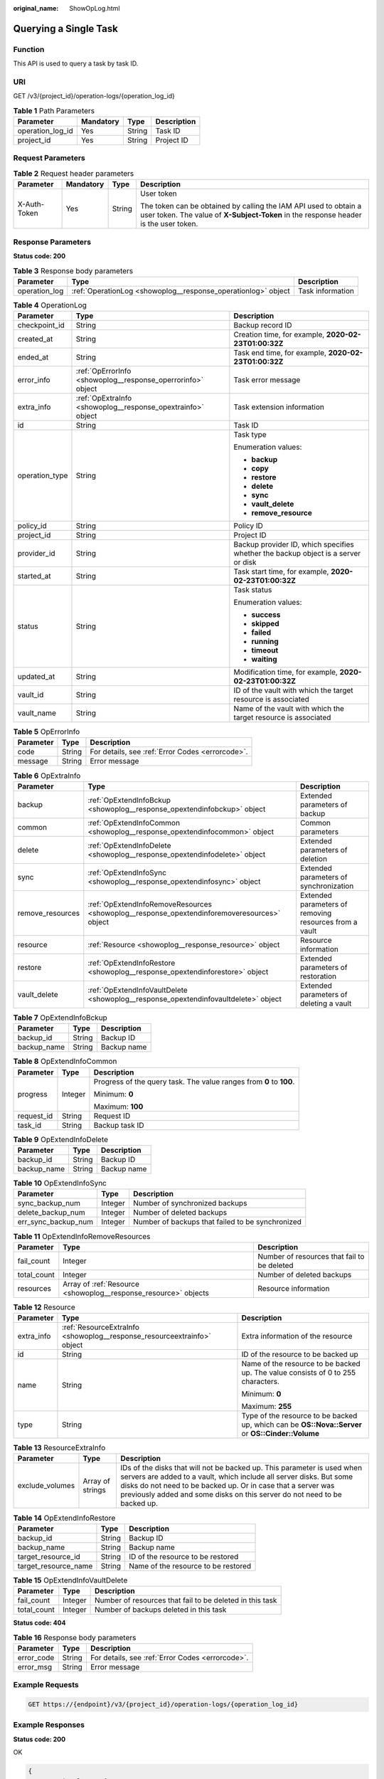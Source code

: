 :original_name: ShowOpLog.html

.. _ShowOpLog:

Querying a Single Task
======================

Function
--------

This API is used to query a task by task ID.

URI
---

GET /v3/{project_id}/operation-logs/{operation_log_id}

.. table:: **Table 1** Path Parameters

   ================ ========= ====== ===========
   Parameter        Mandatory Type   Description
   ================ ========= ====== ===========
   operation_log_id Yes       String Task ID
   project_id       Yes       String Project ID
   ================ ========= ====== ===========

Request Parameters
------------------

.. table:: **Table 2** Request header parameters

   +-----------------+-----------------+-----------------+----------------------------------------------------------------------------------------------------------------------------------------------------------+
   | Parameter       | Mandatory       | Type            | Description                                                                                                                                              |
   +=================+=================+=================+==========================================================================================================================================================+
   | X-Auth-Token    | Yes             | String          | User token                                                                                                                                               |
   |                 |                 |                 |                                                                                                                                                          |
   |                 |                 |                 | The token can be obtained by calling the IAM API used to obtain a user token. The value of **X-Subject-Token** in the response header is the user token. |
   +-----------------+-----------------+-----------------+----------------------------------------------------------------------------------------------------------------------------------------------------------+

Response Parameters
-------------------

**Status code: 200**

.. table:: **Table 3** Response body parameters

   +---------------+---------------------------------------------------------------+------------------+
   | Parameter     | Type                                                          | Description      |
   +===============+===============================================================+==================+
   | operation_log | :ref:`OperationLog <showoplog__response_operationlog>` object | Task information |
   +---------------+---------------------------------------------------------------+------------------+

.. _showoplog__response_operationlog:

.. table:: **Table 4** OperationLog

   +-----------------------+-------------------------------------------------------------+-----------------------------------------------------------------------------------+
   | Parameter             | Type                                                        | Description                                                                       |
   +=======================+=============================================================+===================================================================================+
   | checkpoint_id         | String                                                      | Backup record ID                                                                  |
   +-----------------------+-------------------------------------------------------------+-----------------------------------------------------------------------------------+
   | created_at            | String                                                      | Creation time, for example, **2020-02-23T01:00:32Z**                              |
   +-----------------------+-------------------------------------------------------------+-----------------------------------------------------------------------------------+
   | ended_at              | String                                                      | Task end time, for example, **2020-02-23T01:00:32Z**                              |
   +-----------------------+-------------------------------------------------------------+-----------------------------------------------------------------------------------+
   | error_info            | :ref:`OpErrorInfo <showoplog__response_operrorinfo>` object | Task error message                                                                |
   +-----------------------+-------------------------------------------------------------+-----------------------------------------------------------------------------------+
   | extra_info            | :ref:`OpExtraInfo <showoplog__response_opextrainfo>` object | Task extension information                                                        |
   +-----------------------+-------------------------------------------------------------+-----------------------------------------------------------------------------------+
   | id                    | String                                                      | Task ID                                                                           |
   +-----------------------+-------------------------------------------------------------+-----------------------------------------------------------------------------------+
   | operation_type        | String                                                      | Task type                                                                         |
   |                       |                                                             |                                                                                   |
   |                       |                                                             | Enumeration values:                                                               |
   |                       |                                                             |                                                                                   |
   |                       |                                                             | -  **backup**                                                                     |
   |                       |                                                             |                                                                                   |
   |                       |                                                             | -  **copy**                                                                       |
   |                       |                                                             |                                                                                   |
   |                       |                                                             | -  **restore**                                                                    |
   |                       |                                                             |                                                                                   |
   |                       |                                                             | -  **delete**                                                                     |
   |                       |                                                             |                                                                                   |
   |                       |                                                             | -  **sync**                                                                       |
   |                       |                                                             |                                                                                   |
   |                       |                                                             | -  **vault_delete**                                                               |
   |                       |                                                             |                                                                                   |
   |                       |                                                             | -  **remove_resource**                                                            |
   +-----------------------+-------------------------------------------------------------+-----------------------------------------------------------------------------------+
   | policy_id             | String                                                      | Policy ID                                                                         |
   +-----------------------+-------------------------------------------------------------+-----------------------------------------------------------------------------------+
   | project_id            | String                                                      | Project ID                                                                        |
   +-----------------------+-------------------------------------------------------------+-----------------------------------------------------------------------------------+
   | provider_id           | String                                                      | Backup provider ID, which specifies whether the backup object is a server or disk |
   +-----------------------+-------------------------------------------------------------+-----------------------------------------------------------------------------------+
   | started_at            | String                                                      | Task start time, for example, **2020-02-23T01:00:32Z**                            |
   +-----------------------+-------------------------------------------------------------+-----------------------------------------------------------------------------------+
   | status                | String                                                      | Task status                                                                       |
   |                       |                                                             |                                                                                   |
   |                       |                                                             | Enumeration values:                                                               |
   |                       |                                                             |                                                                                   |
   |                       |                                                             | -  **success**                                                                    |
   |                       |                                                             |                                                                                   |
   |                       |                                                             | -  **skipped**                                                                    |
   |                       |                                                             |                                                                                   |
   |                       |                                                             | -  **failed**                                                                     |
   |                       |                                                             |                                                                                   |
   |                       |                                                             | -  **running**                                                                    |
   |                       |                                                             |                                                                                   |
   |                       |                                                             | -  **timeout**                                                                    |
   |                       |                                                             |                                                                                   |
   |                       |                                                             | -  **waiting**                                                                    |
   +-----------------------+-------------------------------------------------------------+-----------------------------------------------------------------------------------+
   | updated_at            | String                                                      | Modification time, for example, **2020-02-23T01:00:32Z**                          |
   +-----------------------+-------------------------------------------------------------+-----------------------------------------------------------------------------------+
   | vault_id              | String                                                      | ID of the vault with which the target resource is associated                      |
   +-----------------------+-------------------------------------------------------------+-----------------------------------------------------------------------------------+
   | vault_name            | String                                                      | Name of the vault with which the target resource is associated                    |
   +-----------------------+-------------------------------------------------------------+-----------------------------------------------------------------------------------+

.. _showoplog__response_operrorinfo:

.. table:: **Table 5** OpErrorInfo

   ========= ====== ================================================
   Parameter Type   Description
   ========= ====== ================================================
   code      String For details, see :ref:`Error Codes <errorcode>`.
   message   String Error message
   ========= ====== ================================================

.. _showoplog__response_opextrainfo:

.. table:: **Table 6** OpExtraInfo

   +------------------+---------------------------------------------------------------------------------------------+--------------------------------------------------------+
   | Parameter        | Type                                                                                        | Description                                            |
   +==================+=============================================================================================+========================================================+
   | backup           | :ref:`OpExtendInfoBckup <showoplog__response_opextendinfobckup>` object                     | Extended parameters of backup                          |
   +------------------+---------------------------------------------------------------------------------------------+--------------------------------------------------------+
   | common           | :ref:`OpExtendInfoCommon <showoplog__response_opextendinfocommon>` object                   | Common parameters                                      |
   +------------------+---------------------------------------------------------------------------------------------+--------------------------------------------------------+
   | delete           | :ref:`OpExtendInfoDelete <showoplog__response_opextendinfodelete>` object                   | Extended parameters of deletion                        |
   +------------------+---------------------------------------------------------------------------------------------+--------------------------------------------------------+
   | sync             | :ref:`OpExtendInfoSync <showoplog__response_opextendinfosync>` object                       | Extended parameters of synchronization                 |
   +------------------+---------------------------------------------------------------------------------------------+--------------------------------------------------------+
   | remove_resources | :ref:`OpExtendInfoRemoveResources <showoplog__response_opextendinforemoveresources>` object | Extended parameters of removing resources from a vault |
   +------------------+---------------------------------------------------------------------------------------------+--------------------------------------------------------+
   | resource         | :ref:`Resource <showoplog__response_resource>` object                                       | Resource information                                   |
   +------------------+---------------------------------------------------------------------------------------------+--------------------------------------------------------+
   | restore          | :ref:`OpExtendInfoRestore <showoplog__response_opextendinforestore>` object                 | Extended parameters of restoration                     |
   +------------------+---------------------------------------------------------------------------------------------+--------------------------------------------------------+
   | vault_delete     | :ref:`OpExtendInfoVaultDelete <showoplog__response_opextendinfovaultdelete>` object         | Extended parameters of deleting a vault                |
   +------------------+---------------------------------------------------------------------------------------------+--------------------------------------------------------+

.. _showoplog__response_opextendinfobckup:

.. table:: **Table 7** OpExtendInfoBckup

   =========== ====== ===========
   Parameter   Type   Description
   =========== ====== ===========
   backup_id   String Backup ID
   backup_name String Backup name
   =========== ====== ===========

.. _showoplog__response_opextendinfocommon:

.. table:: **Table 8** OpExtendInfoCommon

   +-----------------------+-----------------------+---------------------------------------------------------------------+
   | Parameter             | Type                  | Description                                                         |
   +=======================+=======================+=====================================================================+
   | progress              | Integer               | Progress of the query task. The value ranges from **0** to **100**. |
   |                       |                       |                                                                     |
   |                       |                       | Minimum: **0**                                                      |
   |                       |                       |                                                                     |
   |                       |                       | Maximum: **100**                                                    |
   +-----------------------+-----------------------+---------------------------------------------------------------------+
   | request_id            | String                | Request ID                                                          |
   +-----------------------+-----------------------+---------------------------------------------------------------------+
   | task_id               | String                | Backup task ID                                                      |
   +-----------------------+-----------------------+---------------------------------------------------------------------+

.. _showoplog__response_opextendinfodelete:

.. table:: **Table 9** OpExtendInfoDelete

   =========== ====== ===========
   Parameter   Type   Description
   =========== ====== ===========
   backup_id   String Backup ID
   backup_name String Backup name
   =========== ====== ===========

.. _showoplog__response_opextendinfosync:

.. table:: **Table 10** OpExtendInfoSync

   +---------------------+---------+--------------------------------------------------+
   | Parameter           | Type    | Description                                      |
   +=====================+=========+==================================================+
   | sync_backup_num     | Integer | Number of synchronized backups                   |
   +---------------------+---------+--------------------------------------------------+
   | delete_backup_num   | Integer | Number of deleted backups                        |
   +---------------------+---------+--------------------------------------------------+
   | err_sync_backup_num | Integer | Number of backups that failed to be synchronized |
   +---------------------+---------+--------------------------------------------------+

.. _showoplog__response_opextendinforemoveresources:

.. table:: **Table 11** OpExtendInfoRemoveResources

   +-------------+-----------------------------------------------------------------+---------------------------------------------+
   | Parameter   | Type                                                            | Description                                 |
   +=============+=================================================================+=============================================+
   | fail_count  | Integer                                                         | Number of resources that fail to be deleted |
   +-------------+-----------------------------------------------------------------+---------------------------------------------+
   | total_count | Integer                                                         | Number of deleted backups                   |
   +-------------+-----------------------------------------------------------------+---------------------------------------------+
   | resources   | Array of :ref:`Resource <showoplog__response_resource>` objects | Resource information                        |
   +-------------+-----------------------------------------------------------------+---------------------------------------------+

.. _showoplog__response_resource:

.. table:: **Table 12** Resource

   +-----------------------+-------------------------------------------------------------------------+---------------------------------------------------------------------------------------------------+
   | Parameter             | Type                                                                    | Description                                                                                       |
   +=======================+=========================================================================+===================================================================================================+
   | extra_info            | :ref:`ResourceExtraInfo <showoplog__response_resourceextrainfo>` object | Extra information of the resource                                                                 |
   +-----------------------+-------------------------------------------------------------------------+---------------------------------------------------------------------------------------------------+
   | id                    | String                                                                  | ID of the resource to be backed up                                                                |
   +-----------------------+-------------------------------------------------------------------------+---------------------------------------------------------------------------------------------------+
   | name                  | String                                                                  | Name of the resource to be backed up. The value consists of 0 to 255 characters.                  |
   |                       |                                                                         |                                                                                                   |
   |                       |                                                                         | Minimum: **0**                                                                                    |
   |                       |                                                                         |                                                                                                   |
   |                       |                                                                         | Maximum: **255**                                                                                  |
   +-----------------------+-------------------------------------------------------------------------+---------------------------------------------------------------------------------------------------+
   | type                  | String                                                                  | Type of the resource to be backed up, which can be **OS::Nova::Server** or **OS::Cinder::Volume** |
   +-----------------------+-------------------------------------------------------------------------+---------------------------------------------------------------------------------------------------+

.. _showoplog__response_resourceextrainfo:

.. table:: **Table 13** ResourceExtraInfo

   +-----------------+------------------+---------------------------------------------------------------------------------------------------------------------------------------------------------------------------------------------------------------------------------------------------------------------------------------------+
   | Parameter       | Type             | Description                                                                                                                                                                                                                                                                                 |
   +=================+==================+=============================================================================================================================================================================================================================================================================================+
   | exclude_volumes | Array of strings | IDs of the disks that will not be backed up. This parameter is used when servers are added to a vault, which include all server disks. But some disks do not need to be backed up. Or in case that a server was previously added and some disks on this server do not need to be backed up. |
   +-----------------+------------------+---------------------------------------------------------------------------------------------------------------------------------------------------------------------------------------------------------------------------------------------------------------------------------------------+

.. _showoplog__response_opextendinforestore:

.. table:: **Table 14** OpExtendInfoRestore

   ==================== ====== ===================================
   Parameter            Type   Description
   ==================== ====== ===================================
   backup_id            String Backup ID
   backup_name          String Backup name
   target_resource_id   String ID of the resource to be restored
   target_resource_name String Name of the resource to be restored
   ==================== ====== ===================================

.. _showoplog__response_opextendinfovaultdelete:

.. table:: **Table 15** OpExtendInfoVaultDelete

   +-------------+---------+----------------------------------------------------------+
   | Parameter   | Type    | Description                                              |
   +=============+=========+==========================================================+
   | fail_count  | Integer | Number of resources that fail to be deleted in this task |
   +-------------+---------+----------------------------------------------------------+
   | total_count | Integer | Number of backups deleted in this task                   |
   +-------------+---------+----------------------------------------------------------+

**Status code: 404**

.. table:: **Table 16** Response body parameters

   ========== ====== ================================================
   Parameter  Type   Description
   ========== ====== ================================================
   error_code String For details, see :ref:`Error Codes <errorcode>`.
   error_msg  String Error message
   ========== ====== ================================================

Example Requests
----------------

.. code-block:: text

   GET https://{endpoint}/v3/{project_id}/operation-logs/{operation_log_id}

Example Responses
-----------------

**Status code: 200**

OK

.. code-block::

   {
     "operation_log" : {
       "status" : "success",
       "provider_id" : "0daac4c5-6707-4851-97ba-169e36266b66",
       "checkpoint_id" : "b432511f-d889-428f-8b0e-5f47c524c6b6",
       "updated_at" : "2019-05-23T14:35:23.584+00:00",
       "error_info" : {
         "message" : "",
         "code" : ""
       },
       "started_at" : "2019-05-23T14:31:36.007+00:00",
       "id" : "4827f2da-b008-4507-ab7d-42d0df5ed912",
       "extra_info" : {
         "resource" : {
           "type" : "OS::Nova::Server",
           "id" : "1dab32fa-ebf2-415a-ab0b-eabe6353bc86",
           "name" : "ECS-0001"
         },
         "backup" : {
           "backup_name" : "manualbk_1234",
           "backup_id" : "0e5d0ef6-7f0a-4890-b98c-cb12490e31c1"
         },
         "common" : {
           "progress" : 100,
           "request_id" : "req-cdb98cc4-e87b-4f40-9b4a-57ec036620bc"
         }
       },
       "ended_at" : "2019-05-23T14:35:23.511+00:00",
       "created_at" : "2019-05-23T14:31:36.039+00:00",
       "operation_type" : "backup",
       "project_id" : "04f1829c788037ac2fb8c01eb2b04b95"
     }
   }

**Status code: 404**

The task ID does not exist.

.. code-block::

   {
     "error_code" : "BackupService.6500",
     "error_msg" : "Operation log does not exist."
   }

Status Codes
------------

=========== ===========================
Status Code Description
=========== ===========================
200         OK
404         The task ID does not exist.
=========== ===========================

Error Codes
-----------

See :ref:`Error Codes <errorcode>`.
